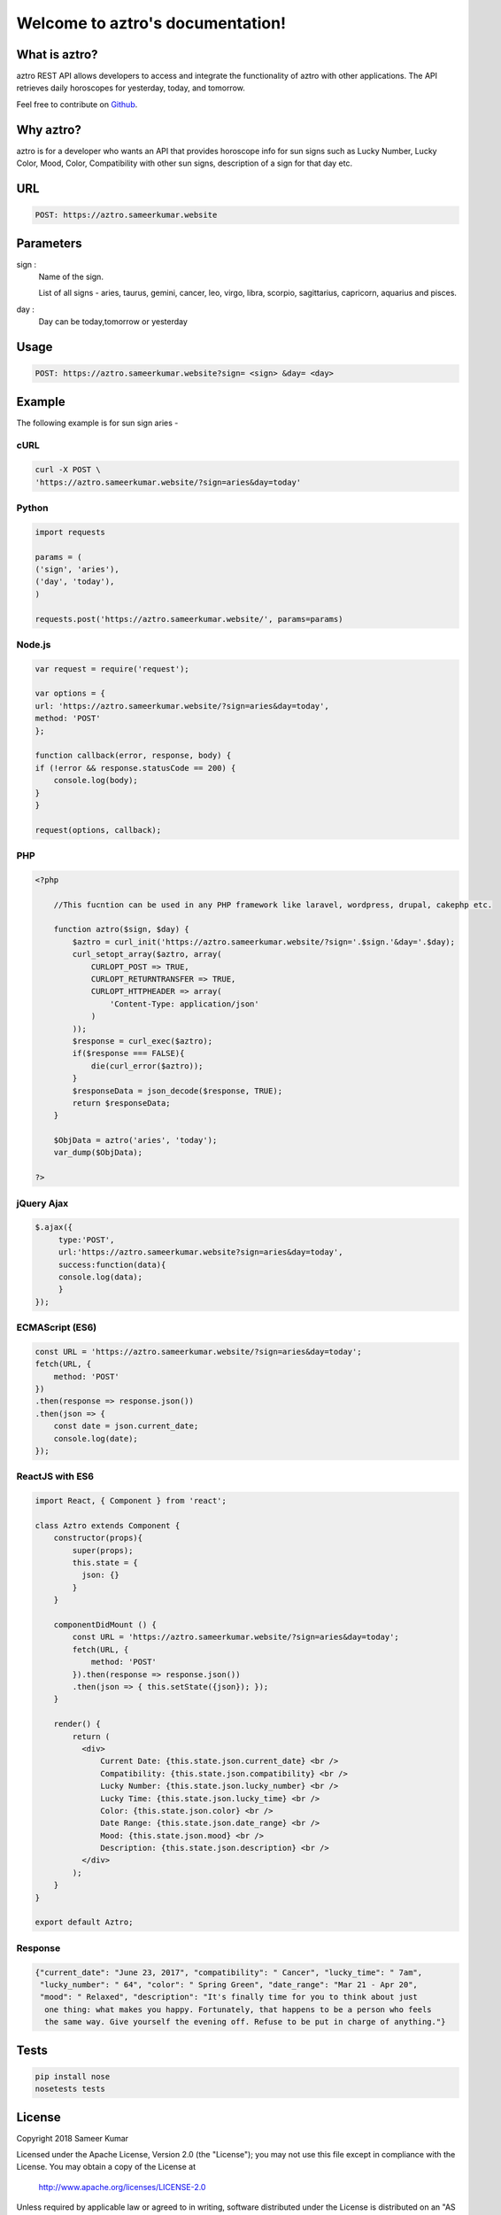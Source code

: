 
#################################
Welcome to aztro's documentation!
#################################

.. image:: https://image.ibb.co/grSuDw/aztro_2.jpg
   :height: 200px
   :width: 200px
   :alt: aztro api logo
   :align: center

What is aztro?
==============
aztro REST API allows developers to access and integrate the functionality of aztro with other applications. The API retrieves daily horoscopes for yesterday, today, and tomorrow.

Feel free to contribute on `Github <http://github.com/sameerkumar18/aztro>`_.




Why aztro?
==========
aztro is for a developer who wants an API that provides horoscope info for sun signs such as Lucky Number, Lucky Color, Mood, Color, Compatibility with other sun signs, description of a sign for that day etc.

URL
===
.. code-block:: python

    POST: https://aztro.sameerkumar.website


Parameters
==========
sign : 
   Name of the sign.

   List of all signs - aries, taurus, gemini, cancer, leo, virgo, libra, scorpio, sagittarius, capricorn, aquarius and pisces.


day : 
   Day can be today,tomorrow or yesterday


Usage
=====
.. code-block:: text

    POST: https://aztro.sameerkumar.website?sign= <sign> &day= <day>


Example 
=======
The following example is for sun sign aries - 


cURL
^^^^
.. code-block:: python

    curl -X POST \
    'https://aztro.sameerkumar.website/?sign=aries&day=today'


Python
^^^^^^
.. code-block:: python

    import requests

    params = (
    ('sign', 'aries'),
    ('day', 'today'),
    )

    requests.post('https://aztro.sameerkumar.website/', params=params)


Node.js
^^^^^^^
.. code-block:: javascript

    var request = require('request');

    var options = {
    url: 'https://aztro.sameerkumar.website/?sign=aries&day=today',
    method: 'POST'
    };

    function callback(error, response, body) {
    if (!error && response.statusCode == 200) {
        console.log(body);
    }
    }

    request(options, callback);


PHP
^^^
.. code-block:: php

    <?php

        //This fucntion can be used in any PHP framework like laravel, wordpress, drupal, cakephp etc.

        function aztro($sign, $day) {
            $aztro = curl_init('https://aztro.sameerkumar.website/?sign='.$sign.'&day='.$day);
            curl_setopt_array($aztro, array(
                CURLOPT_POST => TRUE,
                CURLOPT_RETURNTRANSFER => TRUE,
                CURLOPT_HTTPHEADER => array(
                    'Content-Type: application/json'
                )
            ));
            $response = curl_exec($aztro);
            if($response === FALSE){
                die(curl_error($aztro));
            }
            $responseData = json_decode($response, TRUE);
            return $responseData;
        }

        $ObjData = aztro('aries', 'today');
        var_dump($ObjData);

    ?>
    
    
jQuery Ajax
^^^^^^
.. code-block:: javascript

    $.ajax({
	 type:'POST',
	 url:'https://aztro.sameerkumar.website?sign=aries&day=today',
	 success:function(data){
	 console.log(data);
	 }
    });


ECMAScript (ES6)
^^^^^^
.. code-block:: javascript

    const URL = 'https://aztro.sameerkumar.website/?sign=aries&day=today';
    fetch(URL, {
        method: 'POST'
    })
    .then(response => response.json())
    .then(json => {
        const date = json.current_date;
        console.log(date);
    });


ReactJS with ES6
^^^^^^
.. code-block:: jsx
    
    import React, { Component } from 'react';

    class Aztro extends Component {
        constructor(props){
            super(props);
            this.state = {
              json: {}
            }
        }
        
        componentDidMount () {
            const URL = 'https://aztro.sameerkumar.website/?sign=aries&day=today';
            fetch(URL, {
                method: 'POST'
            }).then(response => response.json())
            .then(json => { this.setState({json}); });
        }
        
        render() {
            return (
              <div>
                  Current Date: {this.state.json.current_date} <br />
                  Compatibility: {this.state.json.compatibility} <br />
                  Lucky Number: {this.state.json.lucky_number} <br />
                  Lucky Time: {this.state.json.lucky_time} <br />
                  Color: {this.state.json.color} <br />
                  Date Range: {this.state.json.date_range} <br />
                  Mood: {this.state.json.mood} <br />
                  Description: {this.state.json.description} <br />
              </div>
            );
        }
    }

    export default Aztro;


Response
^^^^^^^^
.. code-block:: json

    {"current_date": "June 23, 2017", "compatibility": " Cancer", "lucky_time": " 7am",
     "lucky_number": " 64", "color": " Spring Green", "date_range": "Mar 21 - Apr 20",
     "mood": " Relaxed", "description": "It's finally time for you to think about just
      one thing: what makes you happy. Fortunately, that happens to be a person who feels
      the same way. Give yourself the evening off. Refuse to be put in charge of anything."}


Tests
=======
.. code-block:: text

    pip install nose
    nosetests tests


License
=======

Copyright 2018 Sameer Kumar

Licensed under the Apache License, Version 2.0 (the "License");
you may not use this file except in compliance with the License.
You may obtain a copy of the License at

    http://www.apache.org/licenses/LICENSE-2.0

Unless required by applicable law or agreed to in writing, software
distributed under the License is distributed on an "AS IS" BASIS,
WITHOUT WARRANTIES OR CONDITIONS OF ANY KIND, either express or implied.
See the License for the specific language governing permissions and
limitations under the License.



Contact
=======

Questions? Suggestions? Feel free to contact me at sameer18051998@gmail.com


Donation
========

If this project help you reduce time to develop, please consider donating :) 

.. image:: https://www.paypalobjects.com/en_US/i/btn/btn_donateCC_LG.gif
    :target: https://www.paypal.me/sameerkumar18


Credits
=======

"aztro" was created by `Sameer Kumar <http://www.sameerkumar.website>`_. 
Other Contributors - 
    * Harshit Sahni (for the idea)
    * Aditya Dhawan (for Ajax example)
    * `Srijit S Madhavan <http://srijitcoder.me/>`_ (for PHP, ECMAScript and ReactJS example)
    * Prateek Batra (For logo)

Source of horoscope updates - http://astrology.kudosmedia.net/

and if I have neglected to mention someone, please let me know.

Please feel free to use and adapt this small API.



.. image:: https://readthedocs.org/projects/aztro/badge/?version=latest
    :target: http://aztro.readthedocs.io/en/latest/?badge=latest


.. image:: https://img.shields.io/badge/Say%20Thanks-!-1EAEDB.svg
    :target: https://saythanks.io/to/sameerkumar18
    


.. Indices and tables
.. ==================

.. * :ref:`genindex`
.. * :ref:`modindex`
.. * :ref:`search`

